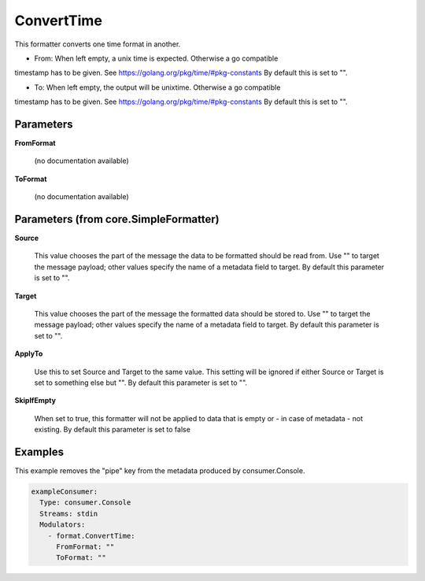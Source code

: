 .. Autogenerated by Gollum RST generator (docs/generator/*.go)

ConvertTime
===========

This formatter converts one time format in another.

- From: When left empty, a unix time is expected. Otherwise a go compatible
timestamp has to be given. See https://golang.org/pkg/time/#pkg-constants
By default this is set to "".

- To: When left empty, the output will be unixtime. Otherwise a go compatible
timestamp has to be given. See https://golang.org/pkg/time/#pkg-constants
By default this is set to "".




Parameters
----------

**FromFormat**

  (no documentation available)
  

**ToFormat**

  (no documentation available)
  

Parameters (from core.SimpleFormatter)
--------------------------------------

**Source**

  This value chooses the part of the message the data to be formatted
  should be read from. Use "" to target the message payload; other values
  specify the name of a metadata field to target.
  By default this parameter is set to "".
  
  

**Target**

  This value chooses the part of the message the formatted data
  should be stored to. Use "" to target the message payload; other values
  specify the name of a metadata field to target.
  By default this parameter is set to "".
  
  

**ApplyTo**

  Use this to set Source and Target to the same value. This setting
  will be ignored if either Source or Target is set to something else but "".
  By default this parameter is set to "".
  
  

**SkipIfEmpty**

  When set to true, this formatter will not be applied to data
  that is empty or - in case of metadata - not existing.
  By default this parameter is set to false
  
  

Examples
--------

This example removes the "pipe" key from the metadata produced by
consumer.Console.

.. code-block:: yaml

	 exampleConsumer:
	   Type: consumer.Console
	   Streams: stdin
	   Modulators:
	     - format.ConvertTime:
	       FromFormat: ""
	       ToFormat: ""





